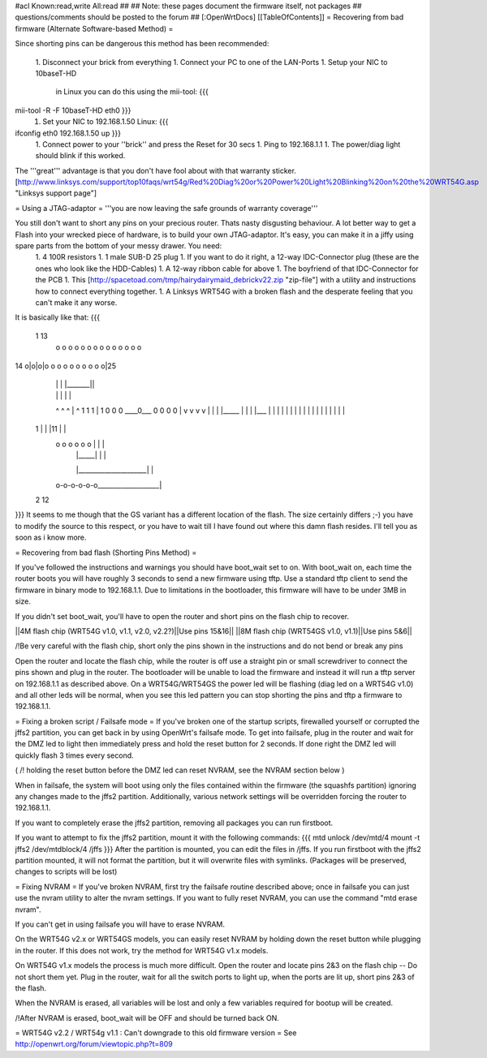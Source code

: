 #acl Known:read,write All:read
##
## Note: these pages document the firmware itself, not packages
##       questions/comments should be posted to the forum
##
[:OpenWrtDocs]
[[TableOfContents]]
= Recovering from bad firmware (Alternate Software-based Method) =

Since shorting pins can be dangerous this method has been recommended:

 1. Disconnect your brick from everything
 1. Connect your PC to one of the LAN-Ports
 1. Setup your NIC to 10baseT-HD
    in Linux you can do this using the mii-tool:
    {{{
mii-tool -R -F 10baseT-HD eth0 }}}
 1. Set your NIC to 192.168.1.50
    Linux:
    {{{
ifconfig eth0 192.168.1.50 up }}}
 1. Connect power to your ''brick'' and press the Reset for 30 secs
 1. Ping to 192.168.1.1
 1. The power/diag light should blink if this worked.

The '''great''' advantage is that you don't have fool about with that warranty sticker.
[http://www.linksys.com/support/top10faqs/wrt54g/Red%20Diag%20or%20Power%20Light%20Blinking%20on%20the%20WRT54G.asp "Linksys support page"]

= Using a JTAG-adaptor =
'''you are now leaving the safe grounds of warranty coverage'''

You still don't want to short any pins on your precious router. Thats nasty disgusting behaviour. A lot better way to get a Flash into your wrecked piece of hardware, is to build your own JTAG-adaptor. It's easy, you can make it in a jiffy using spare parts from the bottom of your messy drawer. You need:
 1. 4 100R resistors
 1. 1 male SUB-D 25 plug
 1. If you want to do it right, a 12-way IDC-Connector plug (these are the ones who look like the HDD-Cables)
 1. A 12-way ribbon cable for above
 1. The boyfriend of that IDC-Connector for the PCB
 1. This [http://spacetoad.com/tmp/hairydairymaid_debrickv22.zip "zip-file"] with a utility and instructions how to connect everything together.
 1. A Linksys WRT54G with a broken flash and the desperate feeling that you can't make it any worse.

It is basically like that:
{{{
 1                          13
  o o o o o o o o o o o o o o
14 o|o|o|o o o o o o o o o o|25
    | | |          |_______||
    | | |              |    |
    ^ ^ ^              |    ^
    1 1 1              |    1
    0 0 0              \____0___
    0 0 0                   0   |
    v v v                   v   |
    | | |_____              |   |
    | |___    |             |   |
    |     |   |             |   |
    |     |   |             |   |
    |     |   |             |   |
 1  |     |   |11           |   |
  o o o o o o |             |   |
      | |_____|             |   |
      |_____________________|   |
  o-o-o-o-o-o___________________|
 2            12

}}}
It seems to me though that the GS variant has a different location of the flash. The size certainly differs ;-) you have to modify the source to this respect, or you have to wait till I have found out where this damn flash resides. I'll tell you as soon as i know more.


= Recovering from bad flash (Shorting Pins Method) =

If you've followed the instructions and warnings you should have boot_wait set to on. With boot_wait on, each time the router boots you will have roughly 3 seconds to send a new firmware using tftp. Use a standard tftp client to send the firmware in binary mode to 192.168.1.1. Due to limitations in the bootloader, this firmware will have to be under 3MB in size.

If you didn't set boot_wait, you'll have to open the router and short pins on the flash chip to recover.

||4M flash chip (WRT54G v1.0, v1.1, v2.0, v2.2?)||Use pins 15&16||
||8M flash chip (WRT54GS v1.0, v1.1)||Use pins 5&6||

/!\ Be very careful with the flash chip, short only the pins shown in the instructions and do not bend or break any pins

Open the router and locate the flash chip, while the router is off use a straight pin or small screwdriver to connect the pins shown and plug in the router. The bootloader will be unable to load the firmware and instead it will run a tftp server on 192.168.1.1 as described above. On a WRT54G/WRT54GS the power led will be flashing (diag led on a WRT54G v1.0) and all other leds will be normal, when you see this led pattern you can stop shorting the pins and tftp a firmware to 192.168.1.1.

= Fixing a broken script / Failsafe mode =
If you've broken one of the startup scripts, firewalled yourself or corrupted the jffs2 partition, you can get back in by using OpenWrt's failsafe mode. To get into failsafe, plug in the router and wait for the DMZ led to light then immediately press and hold the reset button for 2 seconds. If done right the DMZ led will quickly flash 3 times every second.

( /!\  holding the reset button before the DMZ led can reset NVRAM, see the NVRAM section below )


When in failsafe, the system will boot using only the files contained within the firmware (the squashfs partition) ignoring any changes made to the jffs2 partition. Additionally, various network settings will be overridden forcing the router to 192.168.1.1.

If you want to completely erase the jffs2 partition, removing all packages you can run firstboot.

If you want to attempt to fix the jffs2 partition, mount it with the following commands:
{{{
mtd unlock /dev/mtd/4
mount -t jffs2 /dev/mtdblock/4 /jffs
}}}
After the partition is mounted, you can edit the files in /jffs. If you run firstboot with the jffs2 partition mounted, it will not format the partition, but it will overwrite files with symlinks. (Packages will be preserved, changes to scripts will be lost)

= Fixing NVRAM =
If you've broken NVRAM, first try the failsafe routine described above; once in failsafe you can just use the nvram utility to alter the nvram settings. If you want to fully reset NVRAM, you can use the command "mtd erase nvram".

If you can't get in using failsafe you will have to erase NVRAM.

On the WRT54G v2.x or WRT54GS models, you can easily reset NVRAM by holding down the reset button while plugging in the router. If this does not work, try the method for WRT54G v1.x models.

On WRT54G v1.x models the process is much more difficult. Open the router and locate pins 2&3 on the flash chip -- Do not short them yet. Plug in the router, wait for all the switch ports to light up, when the ports are lit up, short pins 2&3 of the flash.

When the NVRAM is erased, all variables will be lost and only a few variables required for bootup will be created.

/!\ After NVRAM is erased, boot_wait will be OFF and should be turned back ON.

= WRT54G v2.2 / WRT54g v1.1 : Can't downgrade to this old firmware version =
See http://openwrt.org/forum/viewtopic.php?t=809
